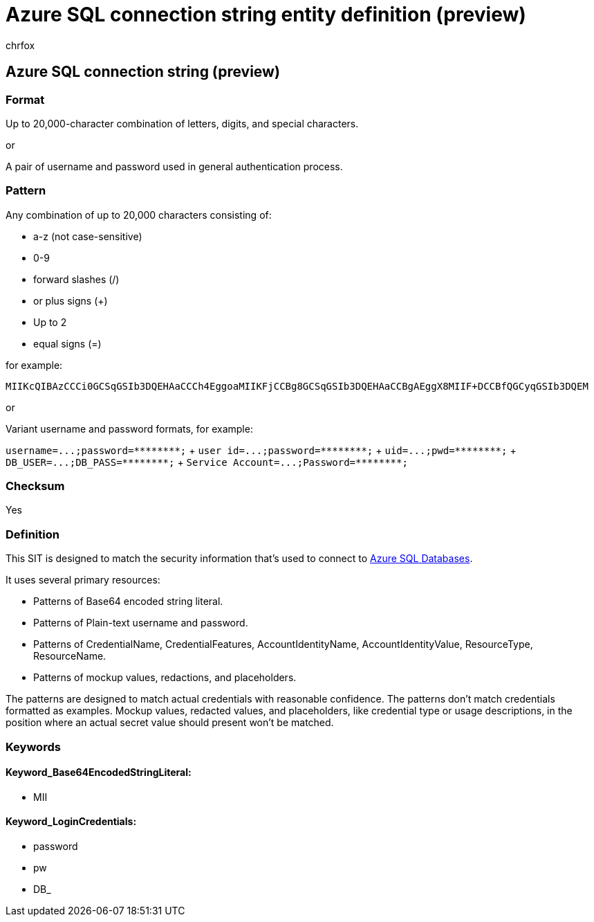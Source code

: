 = Azure SQL connection string entity definition (preview)
:audience: Admin
:author: chrfox
:description: Azure SQL connection string sensitive information type entity definition.
:f1.keywords: ["CSH"]
:f1_keywords: ["ms.o365.cc.UnifiedDLPRuleContainsSensitiveInformation"]
:feedback_system: None
:hideEdit: true
:manager: laurawi
:ms.author: chrfox
:ms.collection: ["M365-security-compliance"]
:ms.date:
:ms.localizationpriority: medium
:ms.service: O365-seccomp
:ms.topic: reference
:recommendations: false
:search.appverid: MET150

== Azure SQL connection string (preview)

=== Format

Up to 20,000-character combination of letters, digits, and special characters.

or

A pair of username and password used in general authentication process.

=== Pattern

Any combination of up to 20,000 characters consisting of:

* a-z (not case-sensitive)
* 0-9
* forward slashes (/)
* or plus signs (+)
* Up to 2
* equal signs (=)

for example:

`MIIKcQIBAzCCCi0GCSqGSIb3DQEHAaCCCh4EggoaMIIKFjCCBg8GCSqGSIb3DQEHAaCCBgAEggX8MIIF+DCCBfQGCyqGSIb3DQEM`

or

Variant username and password formats, for example:

`+username=...;password=********;+` + `+user id=...;password=********;+` + `+uid=...;pwd=********;+` + `+DB_USER=...;DB_PASS=********;+` + `+Service Account=...;Password=********;+` +

=== Checksum

Yes

=== Definition

This SIT is designed to match the security information that's used to connect to link:/azure/sql-database/sql-database-aad-authentication-configure[Azure SQL Databases].

It uses several primary resources:

* Patterns of Base64 encoded string literal.
* Patterns of Plain-text username and password.
* Patterns of CredentialName, CredentialFeatures, AccountIdentityName, AccountIdentityValue, ResourceType, ResourceName.
* Patterns of mockup values, redactions, and placeholders.

The patterns are designed to match actual credentials with reasonable confidence.
The patterns don't match credentials formatted as examples.
Mockup values, redacted values, and placeholders, like credential type or usage descriptions, in the position where an actual secret value should present won't be matched.

=== Keywords

==== Keyword_Base64EncodedStringLiteral:

* MII

==== Keyword_LoginCredentials:

* password
* pw
* DB_
